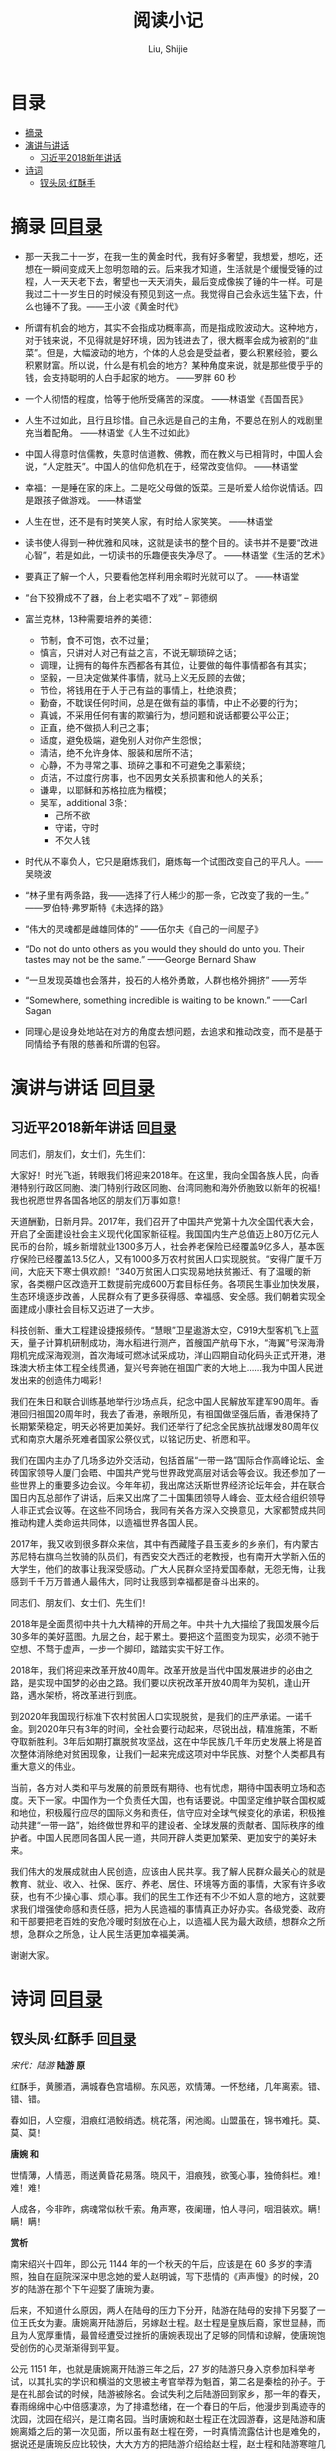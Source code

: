 #+TITLE: 阅读小记
#+AUTHOR: Liu, Shijie
#+LANGUAGE: zh
#+TEXINFO_DIR_CATEGORY: Emacs
#+OPTIONS: ^:{} toc:t H:5 num:0

* 目录
- [[#摘录][摘录]]
- [[#%E6%BC%94%E8%AE%B2%E4%B8%8E%E8%AE%B2%E8%AF%9D][演讲与讲话]]
  - [[#%E4%B9%A0%E8%BF%91%E5%B9%B32018%E6%96%B0%E5%B9%B4%E8%AE%B2%E8%AF%9D][习近平2018新年讲话]]
- [[#诗词][诗词]]
  - [[#钗头凤红酥手][钗头凤·红酥手]]

* 摘录    回[[#%E7%9B%AE%E5%BD%95][目录]]

- 那一天我二十一岁，在我一生的黄金时代，我有好多奢望，我想爱，想吃，还想在一瞬间变成天上忽明忽暗的云。后来我才知道，生活就是个缓慢受锤的过程，人一天天老下去，奢望也一天天消失，最后变成像挨了锤的牛一样。可是我过二十一岁生日的时候没有预见到这一点。我觉得自己会永远生猛下去，什么也锤不了我。——王小波《黄金时代》

- 所谓有机会的地方，其实不会指成功概率高，而是指成败波动大。这种地方，对于钱来说，不见得就是好环境，因为钱进去了，很大概率会成为被割的“韭菜”。但是，大幅波动的地方，个体的人总会是受益者，要么积累经验，要么积累财富。所以说，什么是有机会的地方？某种角度来说，就是那些傻乎乎的钱，会支持聪明的人白手起家的地方。 ——罗胖 60 秒

- 一个人彻悟的程度，恰等于他所受痛苦的深度。  ——林语堂《吾国吾民》

- 人生不过如此，且行且珍惜。自己永远是自己的主角，不要总在别人的戏剧里充当着配角。 ——林语堂《人生不过如此》

- 中国人得意时信儒教，失意时信道教、佛教，而在教义与已相背时，中国人会说，“人定胜天”。中国人的信仰危机在于，经常改变信仰。 ——林语堂

- 幸福：一是睡在家的床上。二是吃父母做的饭菜。三是听爱人给你说情话。四是跟孩子做游戏。 ——林语堂

- 人生在世，还不是有时笑笑人家，有时给人家笑笑。 ——林语堂

- 读书使人得到一种优雅和风味，这就是读书的整个目的。读书并不是要“改进心智”，若是如此，一切读书的乐趣便丧失净尽了。 ——林语堂《生活的艺术》

- 要真正了解一个人，只要看他怎样利用余暇时光就可以了。 ——林语堂

- “台下狡猾成不了器，台上老实唱不了戏” -- 郭德纲

- 富兰克林，13种需要培养的美德：
  - 节制，食不可饱，衣不过量；
  - 慎言，只讲对人对己有益之言，不说无聊琐碎之话；
  - 调理，让拥有的每件东西都各有其位，让要做的每件事情都各有其实；
  - 坚毅，一旦决定做某件事情，就马上义无反顾的去做；
  - 节俭，将钱用在于人于己有益的事情上，杜绝浪费；
  - 勤奋，不耽误任何时间，总是在做有益的事情，中止不必要的行为；
  - 真诚，不采用任何有害的欺骗行为，想问题和说话都要公平公正；
  - 正直，绝不做损人利己之事；
  - 适度，避免极端，避免别人对你产生怨恨；
  - 清洁，绝不允许身体、服装和居所不洁；
  - 心静，不为寻常之事、琐碎之事和不可避免之事萦绕；
  - 贞洁，不过度行房事，也不因男女关系损害和他人的关系；
  - 谦卑，以耶稣和苏格拉底为楷模；
  - 吴军，additional 3条：
    - 己所不欲
    - 守诺，守时
    - 不欠人钱

- 时代从不辜负人，它只是磨炼我们，磨炼每一个试图改变自己的平凡人。——吴晓波

- “林子里有两条路，我——选择了行人稀少的那一条，它改变了我的一生。” ——罗伯特·弗罗斯特《未选择的路》

- “伟大的灵魂都是雌雄同体的”  ——伍尔夫《自己的一间屋子》

- “Do not do unto others as you would they should do unto you. Their tastes may not be the same.” ——George Bernard Shaw

- “一旦发现英雄也会落井，投石的人格外勇敢，人群也格外拥挤”  ——芳华

- “Somewhere, something incredible is waiting to be known.” ——Carl Sagan

- 同理心是设身处地站在对方的角度去想问题，去追求和推动改变，而不是基于同情给予有限的慈善和所谓的包容。

* 演讲与讲话    回[[#%E7%9B%AE%E5%BD%95][目录]]
** 习近平2018新年讲话    回[[#%E7%9B%AE%E5%BD%95][目录]]
同志们，朋友们，女士们，先生们：

大家好！时光飞逝，转眼我们将迎来2018年。在这里，我向全国各族人民，向香港特别行政区同胞、澳门特别行政区同胞、台湾同胞和海外侨胞致以新年的祝福！我也祝愿世界各国各地区的朋友们万事如意！

天道酬勤，日新月异。2017年，我们召开了中国共产党第十九次全国代表大会，开启了全面建设社会主义现代化国家新征程。我国国内生产总值迈上80万亿元人民币的台阶，城乡新增就业1300多万人，社会养老保险已经覆盖9亿多人，基本医疗保险已经覆盖13.5亿人，又有1000多万农村贫困人口实现脱贫。“安得广厦千万间，大庇天下寒士俱欢颜！”340万贫困人口实现易地扶贫搬迁、有了温暖的新家，各类棚户区改造开工数提前完成600万套目标任务。各项民生事业加快发展，生态环境逐步改善，人民群众有了更多获得感、幸福感、安全感。我们朝着实现全面建成小康社会目标又迈进了一大步。

科技创新、重大工程建设捷报频传。“慧眼”卫星遨游太空，C919大型客机飞上蓝天，量子计算机研制成功，海水稻进行测产，首艘国产航母下水，“海翼”号深海滑翔机完成深海观测，首次海域可燃冰试采成功，洋山四期自动化码头正式开港，港珠澳大桥主体工程全线贯通，复兴号奔驰在祖国广袤的大地上……我为中国人民迸发出来的创造伟力喝彩！

我们在朱日和联合训练基地举行沙场点兵，纪念中国人民解放军建军90周年。香港回归祖国20周年时，我去了香港，亲眼所见，有祖国做坚强后盾，香港保持了长期繁荣稳定，明天必将更加美好。我们还举行了纪念全民族抗战爆发80周年仪式和南京大屠杀死难者国家公祭仪式，以铭记历史、祈愿和平。

我们在国内主办了几场多边外交活动，包括首届“一带一路”国际合作高峰论坛、金砖国家领导人厦门会晤、中国共产党与世界政党高层对话会等会议。我还参加了一些世界上的重要多边会议。今年年初，我出席达沃斯世界经济论坛年会，并在联合国日内瓦总部作了讲话，后来又出席了二十国集团领导人峰会、亚太经合组织领导人非正式会议等。在这些不同场合，我同有关各方深入交换意见，大家都赞成共同推动构建人类命运共同体，以造福世界各国人民。

2017年，我又收到很多群众来信，其中有西藏隆子县玉麦乡的乡亲们，有内蒙古苏尼特右旗乌兰牧骑的队员们，有西安交大西迁的老教授，也有南开大学新入伍的大学生，他们的故事让我深受感动。广大人民群众坚持爱国奉献，无怨无悔，让我感到千千万万普通人最伟大，同时让我感到幸福都是奋斗出来的。

同志们、朋友们、女士们、先生们！

2018年是全面贯彻中共十九大精神的开局之年。中共十九大描绘了我国发展今后30多年的美好蓝图。九层之台，起于累土。要把这个蓝图变为现实，必须不驰于空想、不骛于虚声，一步一个脚印，踏踏实实干好工作。

2018年，我们将迎来改革开放40周年。改革开放是当代中国发展进步的必由之路，是实现中国梦的必由之路。我们要以庆祝改革开放40周年为契机，逢山开路，遇水架桥，将改革进行到底。

到2020年我国现行标准下农村贫困人口实现脱贫，是我们的庄严承诺。一诺千金。到2020年只有3年的时间，全社会要行动起来，尽锐出战，精准施策，不断夺取新胜利。3年后如期打赢脱贫攻坚战，这在中华民族几千年历史发展上将是首次整体消除绝对贫困现象，让我们一起来完成这项对中华民族、对整个人类都具有重大意义的伟业。

当前，各方对人类和平与发展的前景既有期待、也有忧虑，期待中国表明立场和态度。天下一家。中国作为一个负责任大国，也有话要说。中国坚定维护联合国权威和地位，积极履行应尽的国际义务和责任，信守应对全球气候变化的承诺，积极推动共建“一带一路”，始终做世界和平的建设者、全球发展的贡献者、国际秩序的维护者。中国人民愿同各国人民一道，共同开辟人类更加繁荣、更加安宁的美好未来。

我们伟大的发展成就由人民创造，应该由人民共享。我了解人民群众最关心的就是教育、就业、收入、社保、医疗、养老、居住、环境等方面的事情，大家有许多收获，也有不少操心事、烦心事。我们的民生工作还有不少不如人意的地方，这就要求我们增强使命感和责任感，把为人民造福的事情真正办好办实。各级党委、政府和干部要把老百姓的安危冷暖时刻放在心上，以造福人民为最大政绩，想群众之所想，急群众之所急，让人民生活更加幸福美满。

谢谢大家。
* 诗词     回[[#%E7%9B%AE%E5%BD%95][目录]]
** 钗头凤·红酥手    回[[#%E7%9B%AE%E5%BD%95][目录]]

/宋代：陆游/
[[./img/chaitoufeng.jpeg]]
*陆游 原*

红酥手，黄縢酒，满城春色宫墙柳。东风恶，欢情薄。一怀愁绪，几年离索。错、错、错。

春如旧，人空瘦，泪痕红浥鲛绡透。桃花落，闲池阁。山盟虽在，锦书难托。莫、莫、莫！

*唐婉 和*

世情薄，人情恶，雨送黄昏花易落。晓风干，泪痕残，欲笺心事，独倚斜栏。难！难！难！

人成各，今非昨，病魂常似秋千索。角声寒，夜阑珊，怕人寻问，咽泪装欢。瞒！瞒！瞒！

*赏析*

南宋绍兴十四年，即公元 1144 年的一个秋天的午后，应该是在 60 多岁的李清照，独自在庭院深深中思念她的爱人赵明诚，写下悲情的《声声慢》的时候，20 岁的陆游在那个下午迎娶了唐琬为妻。

后来，不知道什么原因，两人在陆母的压力下分开，陆游在陆母的安排下另娶了一位王氏女为妻。唐婉离开陆游后，另嫁赵士程。赵士程是皇族后裔，家世显赫，而且为人宽厚重情，最曾经遭受过挫折的唐婉表现出了足够的同情和谅解，使唐琬饱受创伤的心灵渐渐得到平复。

公元 1151 年，也就是唐婉离开陆游三年之后，27 岁的陆游只身入京参加科举考试，以其扎实的学识和横溢的文思被主考官举荐为魁首，第二名是秦桧的孙子。于是在礼部会试的时候，陆游被除名。会试失利之后陆游回到家乡，那一年的春天，春雨绵绵中心中倍感凄凉，为了排遣愁绪，在一个春日的午后，他漫步到禹迹寺的沈园，沈园在绍兴，是江南名园。当时唐婉和赵士程正在沈园游春，这是陆游和唐婉离婚之后的第一次见面，所以虽有赵士程在旁，一时真情流露估计也是难免的，据说还是唐琬反应比较快，大大方方的把陆游介绍给赵士程，赵士程和陆游寒暄几句之后就带着唐琬离开了。陆游此时的心里一下非常难受，人家都说恨不相逢未嫁时，可他们明明相逢了，却又错过了。如今心爱的表妹嫁作他人妇，陆游只能深恨相逢已嫁时，所以陆游呆立原地，看着唐琬和赵士程的身影消失在沈园的树丛间，竟然无法挪动自己的目光和脚步。过了一会儿，有个丫鬟捧着酒肴过来赠与陆游，原来唐琬征得丈夫的同意，把他们夫妻游春的食物送些来给陆游。

陆游端起送来的绍兴黄酒，泪一下子止不住的流下来，想起当初唐琬纤纤玉手为他把盏黄藤酒的情景，心中阵阵隐痛，于是他捧着唐琬送来的那杯酒，在沈园的墙壁上留下了这样一首《钗头凤》：

#+BEGIN_QUOTE
红酥手，黄縢酒，满城春色宫墙柳。东风恶，欢情薄。一怀愁绪，几年离索。错、错、错。

春如旧，人空瘦，泪痕红浥鲛绡透。桃花落，闲池阁。山盟虽在，锦书难托。莫、莫、莫！
#+END_QUOTE

留词之后，陆游将杯中酒一饮而尽，踉跄而去。据说，在陆游留词之后的某一天，唐琬一个人来到沈园，找到了陆游留在墙壁上的那首《钗头凤》，流着泪把它读完，又流着泪在那首词后同样和了一首《钗头凤》。词曰：

#+BEGIN_QUOTE
世情薄，人情恶，雨送黄昏花易落。晓风干，泪痕残，欲笺心事，独倚斜栏。难！难！难！

人成各，今非昨，病魂常似秋千索。角声寒，夜阑珊，怕人寻问，咽泪装欢。瞒！瞒！瞒！
#+END_QUOTE

唐琬在写完这首《钗头凤》之后，泪流满面，回到家一病不起，不到一年就香消玉殒病逝了。
#+BEGIN_CENTER
[[./img/chaitoufeng_pai.jpeg]]
#+END_CENTER
